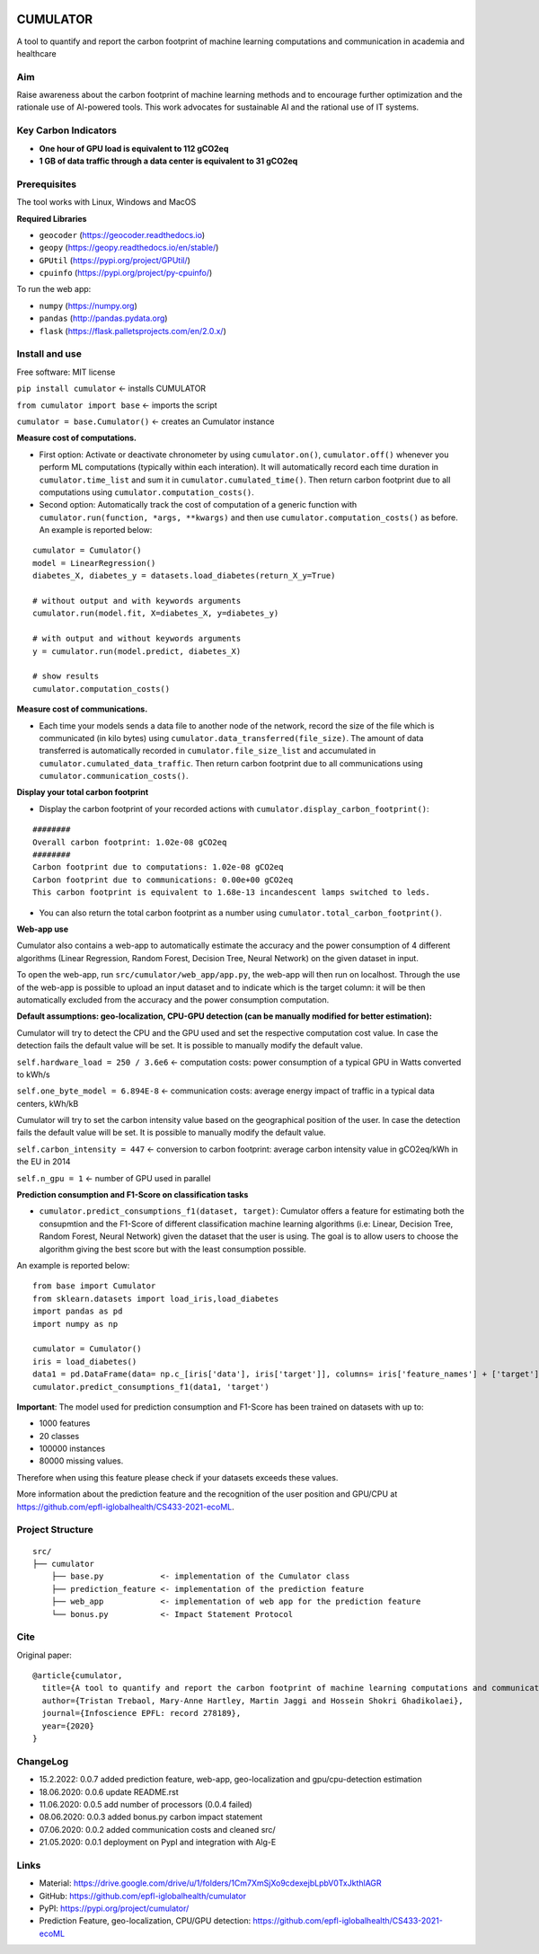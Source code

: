|Cirrus CI|

.. |Cirrus CI| image:: https://api.cirrus-ci.com/github/epfl-iglobalhealth/cumulator.svg
   :target: https://cirrus-ci.com/github/epfl-iglobalhealth/cumulator

=========
CUMULATOR
=========

A tool to quantify and report the carbon footprint of machine learning computations and communication in academia and healthcare

Aim
___
Raise awareness about the carbon footprint of machine learning methods and to encourage further optimization and the rationale use of AI-powered tools.
This work advocates for sustainable AI and the rational use of IT systems.

Key Carbon Indicators
_____________________
* **One hour of GPU load is equivalent to 112 gCO2eq**
* **1 GB of data traffic through a data center is equivalent to 31 gCO2eq**

Prerequisites
_______________
The tool works with Linux, Windows and MacOS

**Required Libraries**

- ``geocoder`` (https://geocoder.readthedocs.io)
- ``geopy`` (https://geopy.readthedocs.io/en/stable/)
- ``GPUtil`` (https://pypi.org/project/GPUtil/)
- ``cpuinfo`` (https://pypi.org/project/py-cpuinfo/)

To run the web app:

- ``numpy`` (https://numpy.org)
- ``pandas`` (http://pandas.pydata.org)
- ``flask`` (https://flask.palletsprojects.com/en/2.0.x/)

Install and use
_______________

Free software: MIT license

``pip install cumulator`` <- installs CUMULATOR

``from cumulator import base`` <- imports the script

``cumulator = base.Cumulator()`` <- creates an Cumulator instance 

**Measure cost of computations.** 

- First option: Activate or deactivate chronometer by using ``cumulator.on()``, ``cumulator.off()`` whenever you perform ML computations (typically within each interation). It will automatically record each time duration in ``cumulator.time_list`` and sum it in ``cumulator.cumulated_time()``. Then return carbon footprint due to all computations using ``cumulator.computation_costs()``.
- Second option: Automatically track the cost of computation of a generic function with ``cumulator.run(function, *args, **kwargs)`` and then use ``cumulator.computation_costs()`` as before. An example is reported below:

:: 

    cumulator = Cumulator()
    model = LinearRegression()
    diabetes_X, diabetes_y = datasets.load_diabetes(return_X_y=True)

    # without output and with keywords arguments
    cumulator.run(model.fit, X=diabetes_X, y=diabetes_y)

    # with output and without keywords arguments
    y = cumulator.run(model.predict, diabetes_X)

    # show results
    cumulator.computation_costs()



**Measure cost of communications.**

- Each time your models sends a data file to another node of the network, record the size of the file which is communicated (in kilo bytes) using ``cumulator.data_transferred(file_size)``. The amount of data transferred is automatically recorded in ``cumulator.file_size_list`` and accumulated in ``cumulator.cumulated_data_traffic``. Then return carbon footprint due to all communications using ``cumulator.communication_costs()``.

**Display your total carbon footprint**

- Display the carbon footprint of your recorded actions with ``cumulator.display_carbon_footprint()``:

::

    ########
    Overall carbon footprint: 1.02e-08 gCO2eq
    ########
    Carbon footprint due to computations: 1.02e-08 gCO2eq
    Carbon footprint due to communications: 0.00e+00 gCO2eq
    This carbon footprint is equivalent to 1.68e-13 incandescent lamps switched to leds.

    
- You can also return the total carbon footprint as a number using ``cumulator.total_carbon_footprint()``.

**Web-app use**

Cumulator also contains a web-app to automatically estimate the accuracy and the power consumption of 4 different algorithms (Linear Regression, Random Forest, Decision Tree, Neural Network) on the given dataset in input.

.. image:: src/cumulator/web_app/templates/app_image.png

To open the web-app, run ``src/cumulator/web_app/app.py``, the web-app will then run on localhost.
Through the use of the web-app is possible to upload an input dataset and to indicate which is the target column: it will be then automatically excluded from the accuracy and the power consumption computation.




**Default assumptions: geo-localization, CPU-GPU detection (can be manually modified for better estimation):**

Cumulator will try to detect the CPU and the GPU used and set the respective computation cost value. In case the detection fails the default value will be set.
It is possible to manually modify the default value. 

``self.hardware_load = 250 / 3.6e6`` <- computation costs: power consumption of a typical GPU in Watts converted to kWh/s

``self.one_byte_model = 6.894E-8`` <- communication costs: average energy impact of traffic in a typical data centers, kWh/kB

Cumulator will try to set the carbon intensity value based on the geographical position of the user. In case the detection fails the default value will be set.
It is possible to manually modify the default value. 

``self.carbon_intensity = 447`` <- conversion to carbon footprint: average carbon intensity value in gCO2eq/kWh in the EU in 2014

``self.n_gpu = 1`` <- number of GPU used in parallel

**Prediction consumption and F1-Score on classification tasks**

- ``cumulator.predict_consumptions_f1(dataset, target)``: Cumulator offers a feature for estimating both the consupmtion and the F1-Score of different classification machine learning algorithms (i.e: Linear, Decision Tree, Random Forest, Neural Network) given the dataset that the user is using. The goal is to allow users to choose the algorithm giving the best score but with the least consumption possible.

An example is reported below:

::

    from base import Cumulator 
    from sklearn.datasets import load_iris,load_diabetes  
    import pandas as pd  
    import numpy as np  
    
    cumulator = Cumulator()
    iris = load_diabetes()
    data1 = pd.DataFrame(data= np.c_[iris['data'], iris['target']], columns= iris['feature_names'] + ['target'])
    cumulator.predict_consumptions_f1(data1, 'target')

**Important**:
The model used for prediction consumption and F1-Score has been trained on datasets with up to:

- 1000 features
-  20 classes 
- 100000 instances
- 80000 missing values.

Therefore when using this feature please check if your datasets exceeds these values.

More information about the prediction feature and the recognition of the user position and GPU/CPU at https://github.com/epfl-iglobalhealth/CS433-2021-ecoML.

Project Structure
_________________

:: 

    src/
    ├── cumulator  
        ├── base.py            <- implementation of the Cumulator class  
        ├── prediction_feature <- implementation of the prediction feature 
        ├── web_app            <- implementation of web app for the prediction feature
        └── bonus.py           <- Impact Statement Protocol  

Cite
____
Original paper:
::

    @article{cumulator,
      title={A tool to quantify and report the carbon footprint of machine learning computations and communication in academia and healthcare},
      author={Tristan Trebaol, Mary-Anne Hartley, Martin Jaggi and Hossein Shokri Ghadikolaei},
      journal={Infoscience EPFL: record 278189},
      year={2020}
    }

ChangeLog
_________
* 15.2.2022: 0.0.7 added prediction feature, web-app, geo-localization and gpu/cpu-detection estimation
* 18.06.2020: 0.0.6 update README.rst
* 11.06.2020: 0.0.5 add number of processors (0.0.4 failed)
* 08.06.2020: 0.0.3 added bonus.py carbon impact statement
* 07.06.2020: 0.0.2 added communication costs and cleaned src/
* 21.05.2020: 0.0.1 deployment on PypI and integration with Alg-E

Links
_____
* Material: https://drive.google.com/drive/u/1/folders/1Cm7XmSjXo9cdexejbLpbV0TxJkthlAGR
* GitHub: https://github.com/epfl-iglobalhealth/cumulator
* PyPI: https://pypi.org/project/cumulator/
* Prediction Feature, geo-localization, CPU/GPU detection: https://github.com/epfl-iglobalhealth/CS433-2021-ecoML

